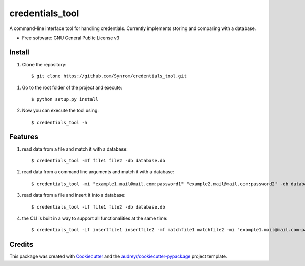 ================
credentials_tool
================

A command-line interface tool for handling credentials. Currently implements storing and comparing with a database.


* Free software: GNU General Public License v3

Install
--------
1. Clone the repository::

   $ git clone https://github.com/Synrom/credentials_tool.git

1. Go to the root folder of the project and execute::

   $ python setup.py install

2. Now you can execute the tool using::

   $ credentials_tool -h

Features
--------
1. read data from a file and match it with a database::

   $ credentials_tool -mf file1 file2 -db database.db

2. read data from a command line arguments and match it with a database::

   $ credentials_tool -mi "example1.mail@mail.com:password1" "example2.mail@mail.com:password2" -db database.db

3. read data from a file and insert it into a database::

   $ credentials_tool -if file1 file2 -db database.db

4. the CLI is built in a way to support all functionalities at the same time::

   $ credentials_tool -if insertfile1 insertfile2 -mf matchfile1 matchfile2 -mi "example1.mail@mail.com:password1"  -db database.db


Credits
-------

This package was created with Cookiecutter_ and the `audreyr/cookiecutter-pypackage`_ project template.

.. _Cookiecutter: https://github.com/audreyr/cookiecutter
.. _`audreyr/cookiecutter-pypackage`: https://github.com/audreyr/cookiecutter-pypackage
